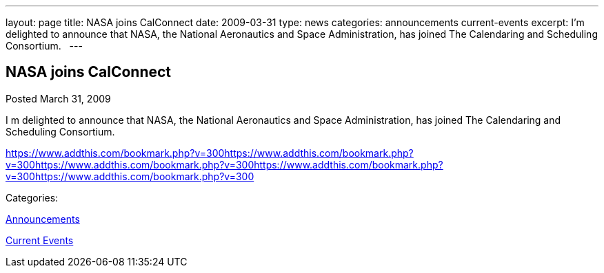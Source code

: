 ---
layout: page
title: NASA joins CalConnect
date: 2009-03-31
type: news
categories: announcements current-events
excerpt: I’m delighted to announce that NASA, the National Aeronautics and Space Administration, has joined The Calendaring and Scheduling Consortium.  
---

== NASA joins CalConnect

[[node-348]]
Posted March 31, 2009 

I m delighted to announce that NASA, the National Aeronautics and Space Administration, has joined The Calendaring and Scheduling Consortium. &nbsp;

https://www.addthis.com/bookmark.php?v=300https://www.addthis.com/bookmark.php?v=300https://www.addthis.com/bookmark.php?v=300https://www.addthis.com/bookmark.php?v=300https://www.addthis.com/bookmark.php?v=300

Categories:&nbsp;

link:/news/announcements[Announcements]

link:/news/current-events[Current Events]

